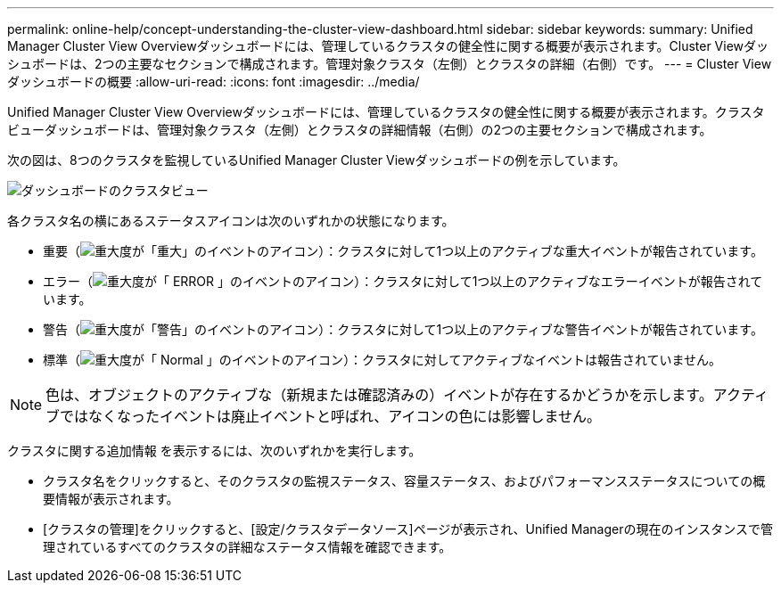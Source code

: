 ---
permalink: online-help/concept-understanding-the-cluster-view-dashboard.html 
sidebar: sidebar 
keywords:  
summary: Unified Manager Cluster View Overviewダッシュボードには、管理しているクラスタの健全性に関する概要が表示されます。Cluster Viewダッシュボードは、2つの主要なセクションで構成されます。管理対象クラスタ（左側）とクラスタの詳細（右側）です。 
---
= Cluster Viewダッシュボードの概要
:allow-uri-read: 
:icons: font
:imagesdir: ../media/


[role="lead"]
Unified Manager Cluster View Overviewダッシュボードには、管理しているクラスタの健全性に関する概要が表示されます。クラスタビューダッシュボードは、管理対象クラスタ（左側）とクラスタの詳細情報（右側）の2つの主要セクションで構成されます。

次の図は、8つのクラスタを監視しているUnified Manager Cluster Viewダッシュボードの例を示しています。

image::../media/dashboard-clusterview-um.gif[ダッシュボードのクラスタビュー]

各クラスタ名の横にあるステータスアイコンは次のいずれかの状態になります。

* 重要（image:../media/sev-critical-um60.png["重大度が「重大」のイベントのアイコン"]）：クラスタに対して1つ以上のアクティブな重大イベントが報告されています。
* エラー（image:../media/sev-error-um60.png["重大度が「 ERROR 」のイベントのアイコン"]）：クラスタに対して1つ以上のアクティブなエラーイベントが報告されています。
* 警告（image:../media/sev-warning-um60.png["重大度が「警告」のイベントのアイコン"]）：クラスタに対して1つ以上のアクティブな警告イベントが報告されています。
* 標準（image:../media/sev-normal-um60.png["重大度が「 Normal 」のイベントのアイコン"]）：クラスタに対してアクティブなイベントは報告されていません。


[NOTE]
====
色は、オブジェクトのアクティブな（新規または確認済みの）イベントが存在するかどうかを示します。アクティブではなくなったイベントは廃止イベントと呼ばれ、アイコンの色には影響しません。

====
クラスタに関する追加情報 を表示するには、次のいずれかを実行します。

* クラスタ名をクリックすると、そのクラスタの監視ステータス、容量ステータス、およびパフォーマンスステータスについての概要情報が表示されます。
* [クラスタの管理]をクリックすると、[設定/クラスタデータソース]ページが表示され、Unified Managerの現在のインスタンスで管理されているすべてのクラスタの詳細なステータス情報を確認できます。

